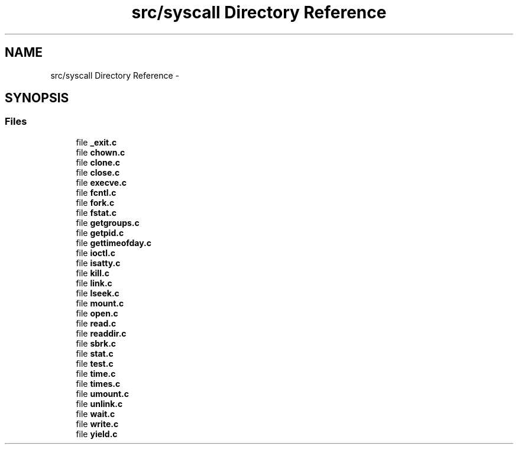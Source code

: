 .TH "src/syscall Directory Reference" 3 "Sun Nov 9 2014" "Version 0.1" "aPlus" \" -*- nroff -*-
.ad l
.nh
.SH NAME
src/syscall Directory Reference \- 
.SH SYNOPSIS
.br
.PP
.SS "Files"

.in +1c
.ti -1c
.RI "file \fB_exit\&.c\fP"
.br
.ti -1c
.RI "file \fBchown\&.c\fP"
.br
.ti -1c
.RI "file \fBclone\&.c\fP"
.br
.ti -1c
.RI "file \fBclose\&.c\fP"
.br
.ti -1c
.RI "file \fBexecve\&.c\fP"
.br
.ti -1c
.RI "file \fBfcntl\&.c\fP"
.br
.ti -1c
.RI "file \fBfork\&.c\fP"
.br
.ti -1c
.RI "file \fBfstat\&.c\fP"
.br
.ti -1c
.RI "file \fBgetgroups\&.c\fP"
.br
.ti -1c
.RI "file \fBgetpid\&.c\fP"
.br
.ti -1c
.RI "file \fBgettimeofday\&.c\fP"
.br
.ti -1c
.RI "file \fBioctl\&.c\fP"
.br
.ti -1c
.RI "file \fBisatty\&.c\fP"
.br
.ti -1c
.RI "file \fBkill\&.c\fP"
.br
.ti -1c
.RI "file \fBlink\&.c\fP"
.br
.ti -1c
.RI "file \fBlseek\&.c\fP"
.br
.ti -1c
.RI "file \fBmount\&.c\fP"
.br
.ti -1c
.RI "file \fBopen\&.c\fP"
.br
.ti -1c
.RI "file \fBread\&.c\fP"
.br
.ti -1c
.RI "file \fBreaddir\&.c\fP"
.br
.ti -1c
.RI "file \fBsbrk\&.c\fP"
.br
.ti -1c
.RI "file \fBstat\&.c\fP"
.br
.ti -1c
.RI "file \fBtest\&.c\fP"
.br
.ti -1c
.RI "file \fBtime\&.c\fP"
.br
.ti -1c
.RI "file \fBtimes\&.c\fP"
.br
.ti -1c
.RI "file \fBumount\&.c\fP"
.br
.ti -1c
.RI "file \fBunlink\&.c\fP"
.br
.ti -1c
.RI "file \fBwait\&.c\fP"
.br
.ti -1c
.RI "file \fBwrite\&.c\fP"
.br
.ti -1c
.RI "file \fByield\&.c\fP"
.br
.in -1c
